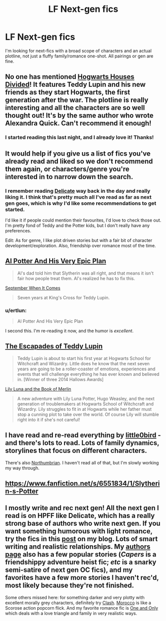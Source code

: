 #+TITLE: LF Next-gen fics

* LF Next-gen fics
:PROPERTIES:
:Author: Isavdv
:Score: 6
:DateUnix: 1432037751.0
:DateShort: 2015-May-19
:FlairText: Request
:END:
I'm looking for next-fics with a broad scope of characters and an actual plotline, not just a fluffy family/romance one-shot. All pairings or gen are fine.


** No one has mentioned [[https://www.fanfiction.net/s/3979062/1/Hogwarts-Houses-Divided][Hogwarts Houses Divided]]! It features Teddy Lupin and his new friends as they start Hogwarts, the first generation after the war. The plotline is really interesting and all the characters are so well thought out! It's by the same author who wrote Alexandra Quick. Can't recommend it enough!
:PROPERTIES:
:Author: orangedarkchocolate
:Score: 11
:DateUnix: 1432048969.0
:DateShort: 2015-May-19
:END:

*** I started reading this last night, and I already love it! Thanks!
:PROPERTIES:
:Author: Isavdv
:Score: 2
:DateUnix: 1432107707.0
:DateShort: 2015-May-20
:END:


** It would help if you give us a list of fics you've already read and liked so we don't recommend them again, or characters/genre you're interested in to narrow down the search.
:PROPERTIES:
:Author: LiamNeesonsMegaCock
:Score: 3
:DateUnix: 1432038127.0
:DateShort: 2015-May-19
:END:

*** I remember reading [[http://www.harrypotterfanfiction.com/viewstory.php?psid=240987][Delicate]] way back in the day and really liking it. I think that's pretty much all I've read as far as next gen goes, which is why I'd like some recommendations to get started.

I'd like it if people could mention their favourites, I'd love to check those out. I'm pretty fond of Teddy and the Potter kids, but I don't really have any preferences.

Edit: As for genre, I like plot driven stories but with a fair bit of character development/exploration. Also, friendship over romance most of the time.
:PROPERTIES:
:Author: Isavdv
:Score: 1
:DateUnix: 1432038743.0
:DateShort: 2015-May-19
:END:


** [[https://www.fanfiction.net/s/5356183/1/Al-Potter-And-His-Very-Epic-Plan][Al Potter And His Very Epic Plan]]

#+begin_quote
  Al's dad told him that Slytherin was all right, and that means it isn't fair how people treat them. Al's realized he has to fix this.
#+end_quote

[[http://sundancekid.livejournal.com/573717.html][September When It Comes]]

#+begin_quote
  Seven years at King's Cross for Teddy Lupin.
#+end_quote
:PROPERTIES:
:Author: dinara_n
:Score: 3
:DateUnix: 1432038965.0
:DateShort: 2015-May-19
:END:

*** u/ertlun:
#+begin_quote
  Al Potter And His Very Epic Plan
#+end_quote

I second this. I'm re-reading it now, and the humor is /excellent/.
:PROPERTIES:
:Author: ertlun
:Score: 3
:DateUnix: 1432051474.0
:DateShort: 2015-May-19
:END:


** [[https://www.fanfiction.net/s/10554013/1/The-Escapades-of-Teddy-Lupin][The Escapades of Teddy Lupin]]

#+begin_quote
  Teddy Lupin is about to start his first year at Hogwarts School for Witchcraft and Wizardry. Little does he know that the next seven years are going to be a roller-coaster of emotions, experiences and events that will challenge everything he has ever known and believed in. [Winner of three 2014 Hallows Awards]
#+end_quote

[[https://www.fanfiction.net/s/10624783/1/Lily-Potter-and-the-Book-of-Merlin][Lily Luna and the Book of Merlin]]

#+begin_quote
  A new adventure with Lily Luna Potter, Hugo Weasley, and the next generation of troublemakers at Hogwarts School of Witchcraft and Wizardry. Lily struggles to fit in at Hogwarts while her father must stop a cunning plot to take over the world. Of course Lily will stumble right into it if she's not careful!
#+end_quote
:PROPERTIES:
:Author: chatterchick
:Score: 2
:DateUnix: 1432044422.0
:DateShort: 2015-May-19
:END:


** I have read and re-read everything by [[https://www.fanfiction.net/u/1443437/little0bird][little0bird]] - and there's lots to read. Lots of family dynamics, storylines that focus on different characters.

There's also [[https://www.fanfiction.net/u/2132422/Northumbrian][Northumbrian]]. I haven't read all of that, but I'm slowly working my way through.
:PROPERTIES:
:Author: a_marie_z
:Score: 2
:DateUnix: 1432084517.0
:DateShort: 2015-May-20
:END:


** [[https://www.fanfiction.net/s/6551834/1/Slytherin-s-Potter]]
:PROPERTIES:
:Author: nounusednames
:Score: 2
:DateUnix: 1432243251.0
:DateShort: 2015-May-22
:END:


** I mostly write and rec next gen! All the next gen I read is on HPFF like Delicate, which has a really strong base of authors who write next gen. If you want something humorous with light romance, try the fics in this [[http://oddhour.tumblr.com/post/42049412559/hey-recommend-other-hpff-fics-like-with][post]] on my blog. Lots of smart writing and realistic relationships. My [[http://www.harrypotterfanfiction.com/viewuser.php?showuid=151202][authors page]] also has a few popular stories (/Capers/ is a friendshippy adventure heist fic; /etc/ is a snarky semi-satire of next gen OC fics), and my favorites have a few more stories I haven't rec'd, most likely because they're not finished.

Some others missed here: for something darker and very plotty with excellent morally grey characters, definitely try [[http://www.harrypotterfanfiction.com/viewstory.php?psid=325749][Clash]]. [[http://www.harrypotterfanfiction.com/viewstory.php?psid=290483][Morocco]] is like a Scorose action popcorn flick. And my favorite romance fic is [[http://www.harrypotterfanfiction.com/viewstory.php?psid=296549][One and Only]] which deals with a love triangle and family in very realistic ways.
:PROPERTIES:
:Author: someorangegirl
:Score: 1
:DateUnix: 1432063023.0
:DateShort: 2015-May-19
:END:
